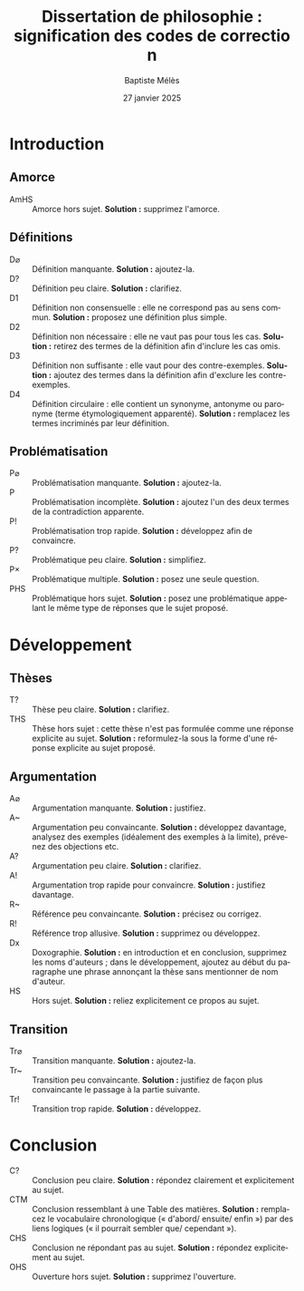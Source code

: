 #+AUTHOR: Baptiste Mélès
#+TITLE: Dissertation de philosophie : signification des codes de correction
#+DATE: 27 janvier 2025
#+OPTIONS: ':nil *:t -:t ::t <:t H:3 \n:nil ^:t arch:headline author:t
#+OPTIONS: c:nil creator:nil d:(not "LOGBOOK") date:t e:t email:nil
#+OPTIONS: f:t inline:t num:t p:nil pri:nil stat:t tags:t tasks:t tex:t
#+OPTIONS: timestamp:t toc:nil todo:t |:t
#+CREATOR: Emacs 24.5.1 (Org mode 8.2.10)
#+DESCRIPTION:
#+EXCLUDE_TAGS: noexport
#+KEYWORDS:
#+LANGUAGE: fr
#+SELECT_TAGS: export
#+STARTUP: showall
#+LATEX_CLASS: article
#+LATEX_CLASS_OPTIONS: [a4paper,11pt]
#+LATEX_HEADER: \usepackage[french]{babel}
#+LATEX_HEADER: \usepackage{lmodern}
#+LATEX_HEADER: \DeclareUnicodeCharacter{00A0}{~}
#+LATEX_HEADER: \DeclareUnicodeCharacter{200B}{}
# bibliographystyle:authoryear
# bibliography:~/philo/fiches/bibliographie.bib

* Introduction

** Amorce
- AmHS :: Amorce hors sujet. *Solution :* supprimez l'amorce.

** Définitions
- D$\varnothing$ :: Définition manquante. *Solution :* ajoutez-la.
- D\string? :: Définition peu claire. *Solution :* clarifiez.
- D1 :: Définition non consensuelle : elle ne correspond pas au sens
  commun. *Solution :* proposez une définition plus simple.
- D2 :: Définition non nécessaire : elle ne vaut pas pour tous les cas.
  *Solution :* retirez des termes de la définition afin d'inclure les
  cas omis.
- D3 :: Définition non suffisante : elle vaut pour des contre-exemples.
  *Solution :* ajoutez des termes dans la définition afin d'exclure les
  contre-exemples.
- D4 :: Définition circulaire : elle contient un synonyme, antonyme ou
  paronyme (terme étymologiquement apparenté). *Solution :* remplacez
  les termes incriminés par leur définition.

** Problématisation
- P$\varnothing$ :: Problématisation manquante. *Solution :* ajoutez-la.
- P\textonehalf :: Problématisation incomplète. *Solution :* ajoutez
  l'un des deux termes de la contradiction apparente.
- P\string! :: Problématisation trop rapide. *Solution :* développez afin de
  convaincre.
- P\string? :: Problématique peu claire. *Solution :* simplifiez.
- P$\times$ :: Problématique multiple. *Solution :* posez une seule
  question.
- PHS :: Problématique hors sujet. *Solution :* posez une problématique
  appelant le même type de réponses que le sujet proposé.

* Développement

** Thèses
- T\string? :: Thèse peu claire. *Solution :* clarifiez.
- THS :: Thèse hors sujet : cette thèse n'est pas formulée comme une
  réponse explicite au sujet. *Solution :* reformulez-la sous la forme
  d'une réponse explicite au sujet proposé.

** Argumentation
- A$\varnothing$ :: Argumentation manquante. *Solution :* justifiez.
- A~ :: Argumentation peu convaincante. *Solution :* développez
  davantage, analysez des exemples (idéalement des exemples à la
  limite), prévenez des objections etc.
- A\string? :: Argumentation peu claire. *Solution :* clarifiez.
- A\string! :: Argumentation trop rapide pour convaincre. *Solution :*
  justifiez davantage.
- R~ :: Référence peu convaincante. *Solution :* précisez ou corrigez.
- R\string! :: Référence trop allusive. *Solution :* supprimez ou
  développez.
- Dx :: Doxographie. *Solution :* en introduction et en conclusion,
  supprimez les noms d'auteurs ; dans le développement, ajoutez au début
  du paragraphe une phrase annonçant la thèse sans mentionner de nom
  d'auteur.
- HS :: Hors sujet. *Solution :* reliez explicitement ce propos au
  sujet.

** Transition
- Tr$\varnothing$ :: Transition manquante. *Solution :* ajoutez-la.
- Tr~ :: Transition peu convaincante. *Solution :* justifiez de façon
  plus convaincante le passage à la partie suivante.
- Tr\string! :: Transition trop rapide. *Solution :* développez.

* Conclusion
- C\string? :: Conclusion peu claire. *Solution :* répondez clairement
  et explicitement au sujet.
- CTM :: Conclusion ressemblant à une Table des matières. *Solution :*
  remplacez le vocabulaire chronologique (« d'abord\slash ensuite\slash
  enfin ») par des liens logiques (« il pourrait sembler que\slash
  cependant »).
- CHS :: Conclusion ne répondant pas au sujet. *Solution :* répondez
  explicitement au sujet.
- OHS :: Ouverture hors sujet. *Solution :* supprimez l'ouverture.
